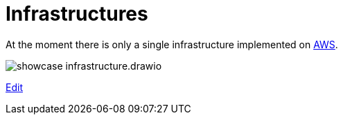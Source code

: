 = Infrastructures

At the moment there is only a single infrastructure implemented on link:aws/README.adoc[AWS].

image:showcase-infrastructure.drawio.png[]

link:https://app.diagrams.net/#Hueisele%2Fshowcases-cloud%2Fnovatec%2Finfrastructure%2Fshowcase-infrastructure.drawio.png[Edit, window=\"_blank\"]